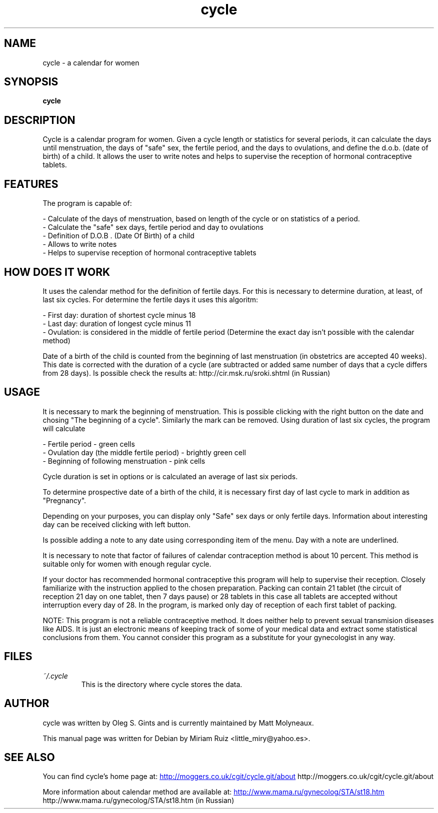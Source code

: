 .\" .ig
.\" cycle manual page.
.\" 
.\" Miriam Ruiz <little_miry@yahoo.es>, 2005.
.\" 
.\" This next line loads the www macro package so that the .URL macro can be used.
.\" ..
.\" .mso www.tmac
.TH "cycle" "1" "6 April 2005" "Miriam Ruiz" "Utils"
.SH "NAME"
.
cycle \- a calendar for women
.
.SH "SYNOPSIS"
.
.B cycle
.
.SH "DESCRIPTION"
.
Cycle is a calendar program for women. Given a cycle length or statistics for several periods, it can calculate the days until menstruation, the days of "safe" sex, the fertile period, and the days to ovulations, and define the d.o.b. (date of birth) of a child. It allows the user to write notes and helps to supervise the reception of hormonal contraceptive tablets.
.
.SH "FEATURES"
The program is capable of:
.P
 \- Calculate of the days of menstruation, based on length of the cycle or on statistics of a period.
 \- Calculate the "safe" sex days, fertile period and day to ovulations
 \- Definition of D.O.B . (Date Of Birth) of a child
 \- Allows to write notes
 \- Helps to supervise reception of hormonal contraceptive tablets
.P
.SH "HOW DOES IT WORK"
It uses the calendar method for the definition of fertile days. For this is necessary to determine duration, at least, of last six cycles. For determine the fertile days it uses this algoritm:
.P
 \- First day: duration of shortest cycle minus 18
 \- Last day: duration of longest cycle minus 11
 \- Ovulation: is considered in the middle of fertile period (Determine the exact day isn't possible with the calendar method) 
.P

Date of a birth of the child is counted from the beginning of last menstruation (in obstetrics are accepted 40 weeks). This date is corrected with the duration of a cycle (are subtracted or added same number of days that a cycle differs from 28 days). Is possible check the results at: http://cir.msk.ru/sroki.shtml (in Russian)
.SH "USAGE"
.
It is necessary to mark the beginning of menstruation. This is possible clicking with the right button on the date and chosing "The beginning of a cycle". Similarly the mark can be removed. Using duration of last six cycles, the program will calculate

.P
 \- Fertile period \- green cells
 \- Ovulation day (the middle fertile period) \- brightly green cell
 \- Beginning of following menstruation \- pink cells 
.P

Cycle duration is set in options or is calculated an average of last six periods.

To determine prospective date of a birth of the child, it is necessary first day of last cycle to mark in addition as "Pregnancy".

Depending on your purposes, you can display only "Safe" sex days or only fertile days. Information about interesting day can be received clicking with left button.

Is possible adding a note to any date using corresponding item of the menu. Day with a note are underlined.

It is necessary to note that factor of failures of calendar contraception method is about 10 percent. This method is suitable only for women with enough regular cycle.

If your doctor has recommended hormonal contraceptive this program will help to supervise their reception. Closely familiarize with the instruction applied to the chosen preparation. Packing can contain 21 tablet (the circuit of reception 21 day on one tablet, then 7 days pause) or 28 tablets in this case all tablets are accepted without interruption every day of 28. In the program, is marked only day of reception of each first tablet of packing.

NOTE: This program is not a reliable contraceptive method. It does neither help to prevent sexual transmision diseases like AIDS. It is just an electronic means of keeping track of some of your medical data and extract some statistical conclusions from them. You cannot consider this program as a substitute for your gynecologist in any way.
.
.SH "FILES"
.
.TP 
.I ~/.cycle
This is the directory where cycle stores the data.
.
.SH "AUTHOR"
.
cycle was written by Oleg S. Gints and is currently maintained by Matt Molyneaux.
.P
This manual page was written for Debian by Miriam Ruiz <little_miry@yahoo.es>.
.
.SH "SEE ALSO"
.
You can find cycle's home page at: 
.URL http://moggers.co.uk/cgit/cycle.git/about
http://moggers.co.uk/cgit/cycle.git/about
.P
More information about calendar method are available at:
.URL http://www.mama.ru/gynecolog/STA/st18.htm
http://www.mama.ru/gynecolog/STA/st18.htm (in Russian)
.
